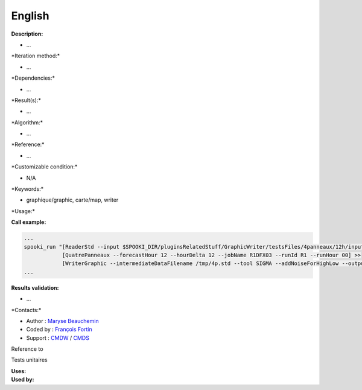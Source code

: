 English
-------

**Description:**

-  ...

\*Iteration method:\*

-  ...

\*Dependencies:\*

-  ...

\*Result(s):\*

-  ...

\*Algorithm:\*

-  ...

\*Reference:\*

-  ...

\*Customizable condition:\*

-  N/A

\*Keywords:\*

-  graphique/graphic, carte/map, writer

\*Usage:\*

.. code:: example

.. code:: example


**Call example:**

.. code:: example

    ...
    spooki_run "[ReaderStd --input $SPOOKI_DIR/pluginsRelatedStuff/GraphicWriter/testsFiles/4panneaux/12h/inputFile.std] >>
                [QuatrePanneaux --forecastHour 12 --hourDelta 12 --jobName R1DFX03 --runId R1 --runHour 00] >>
                [WriterGraphic --intermediateDataFilename /tmp/4p.std --tool SIGMA --addNoiseForHighLow --output /tmp/$USER/outputFile.rrbx]"
    ...

**Results validation:**

-  ...

\*Contacts:\*

-  Author : `Maryse
   Beauchemin <https://wiki.cmc.ec.gc.ca/wiki/User:Beaucheminm>`__
-  Coded by : `François
   Fortin <https://wiki.cmc.ec.gc.ca/wiki/User:Fortinf>`__
-  Support : `CMDW <https://wiki.cmc.ec.gc.ca/wiki/CMDW>`__ /
   `CMDS <https://wiki.cmc.ec.gc.ca/wiki/CMDS>`__

Reference to

Tests unitaires

| **Uses:**
| **Used by:**

 
